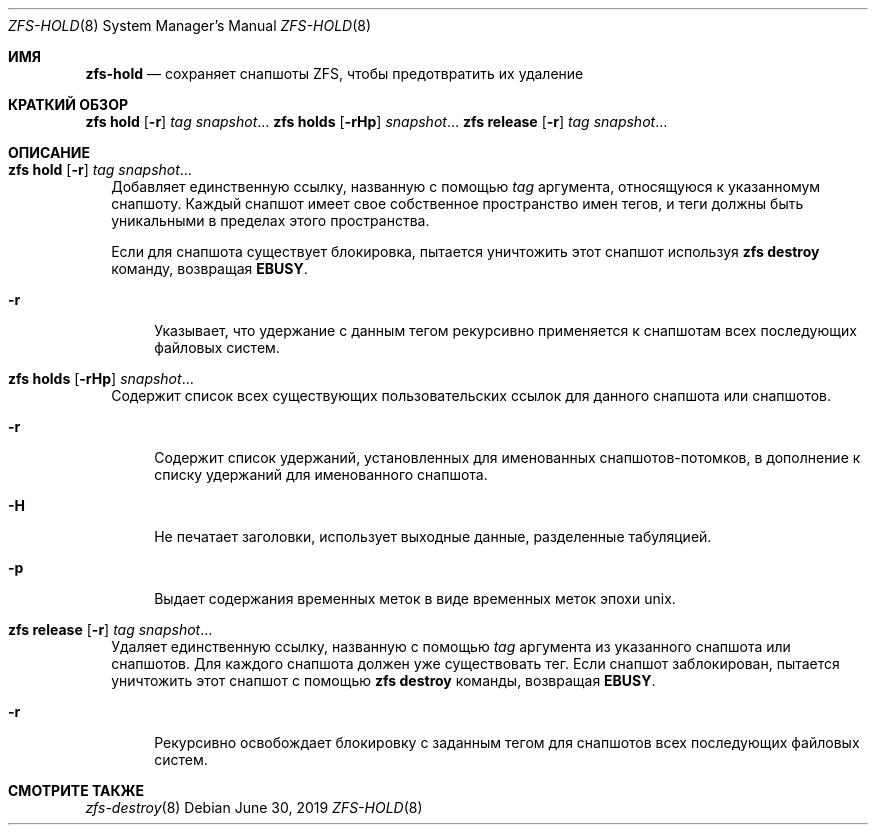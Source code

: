 .\"
.\" CDDL HEADER START
.\"
.\" The contents of this file are subject to the terms of the
.\" Common Development and Distribution License (the "License").
.\" You may not use this file except in compliance with the License.
.\"
.\" You can obtain a copy of the license at usr/src/OPENSOLARIS.LICENSE
.\" or https://opensource.org/licenses/CDDL-1.0.
.\" See the License for the specific language governing permissions
.\" and limitations under the License.
.\"
.\" When distributing Covered Code, include this CDDL HEADER in each
.\" file and include the License file at usr/src/OPENSOLARIS.LICENSE.
.\" If applicable, add the following below this CDDL HEADER, with the
.\" fields enclosed by brackets "[]" replaced with your own identifying
.\" information: Portions Copyright [yyyy] [name of copyright owner]
.\"
.\" CDDL HEADER END
.\"
.\" Copyright (c) 2009 Sun Microsystems, Inc. All Rights Reserved.
.\" Copyright 2011 Joshua M. Clulow <josh@sysmgr.org>
.\" Copyright (c) 2011, 2019 by Delphix. All rights reserved.
.\" Copyright (c) 2013 by Saso Kiselkov. All rights reserved.
.\" Copyright (c) 2014, Joyent, Inc. All rights reserved.
.\" Copyright (c) 2014 by Adam Stevko. All rights reserved.
.\" Copyright (c) 2014 Integros [integros.com]
.\" Copyright 2019 Richard Laager. All rights reserved.
.\" Copyright 2018 Nexenta Systems, Inc.
.\" Copyright 2019 Joyent, Inc.
.\"
.Dd June 30, 2019
.Dt ZFS-HOLD 8
.Os
.
.Sh ИМЯ
.Nm zfs-hold
.Nd сохраняет снапшоты ZFS, чтобы предотвратить их удаление
.Sh КРАТКИЙ ОБЗОР
.Nm zfs
.Cm hold
.Op Fl r
.Ar tag Ar snapshot Ns …
.Nm zfs
.Cm holds
.Op Fl rHp
.Ar snapshot Ns …
.Nm zfs
.Cm release
.Op Fl r
.Ar tag Ar snapshot Ns …
.
.Sh ОПИСАНИЕ
.Bl -tag -width ""
.It Xo
.Nm zfs
.Cm hold
.Op Fl r
.Ar tag Ar snapshot Ns …
.Xc
Добавляет единственную ссылку, названную с помощью
.Ar tag
аргумента, относящуюся к указанномум снапшоту.
Каждый снапшот имеет свое собственное пространство имен тегов, и теги должны быть уникальными в пределах этого
пространства.
.Pp
Если для снапшота существует блокировка, пытается уничтожить этот снапшот используя
.Nm zfs Cm destroy
команду, возвращая
.Sy EBUSY .
.Bl -tag -width "-r"
.It Fl r
Указывает, что удержание с данным тегом рекурсивно применяется к снапшотам 
всех последующих файловых систем.
.El
.It Xo
.Nm zfs
.Cm holds
.Op Fl rHp
.Ar snapshot Ns …
.Xc
Содержит список всех существующих пользовательских ссылок для данного снапшота или снапшотов.
.Bl -tag -width "-r"
.It Fl r
Содержит список удержаний, установленных для именованных снапшотов-потомков, в дополнение к
списку удержаний для именованного снапшота.
.It Fl H
Не печатает заголовки, использует выходные данные, разделенные табуляцией.
.It Fl p
Выдает содержания временных меток в виде временных меток эпохи unix.
.El
.It Xo
.Nm zfs
.Cm release
.Op Fl r
.Ar tag Ar snapshot Ns …
.Xc
Удаляет единственную ссылку, названную с помощью
.Ar tag
аргумента из указанного снапшота или снапшотов.
Для каждого снапшота должен уже существовать тег.
Если снапшот заблокирован, пытается уничтожить этот снапшот с помощью
.Nm zfs Cm destroy
команды, возвращая
.Sy EBUSY .
.Bl -tag -width "-r"
.It Fl r
Рекурсивно освобождает блокировку с заданным тегом для снапшотов всех
последующих файловых систем.
.El
.El
.
.Sh СМОТРИТЕ ТАКЖЕ
.Xr zfs-destroy 8
